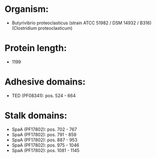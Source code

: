 * Organism:
- Butyrivibrio proteoclasticus (strain ATCC 51982 / DSM 14932 / B316) (Clostridium proteoclasticum)
* Protein length:
- 1199
* Adhesive domains:
- TED (PF08341): pos. 524 - 664
* Stalk domains:
- SpaA (PF17802): pos. 702 - 767
- SpaA (PF17802): pos. 791 - 859
- SpaA (PF17802): pos. 887 - 953
- SpaA (PF17802): pos. 975 - 1046
- SpaA (PF17802): pos. 1081 - 1145

